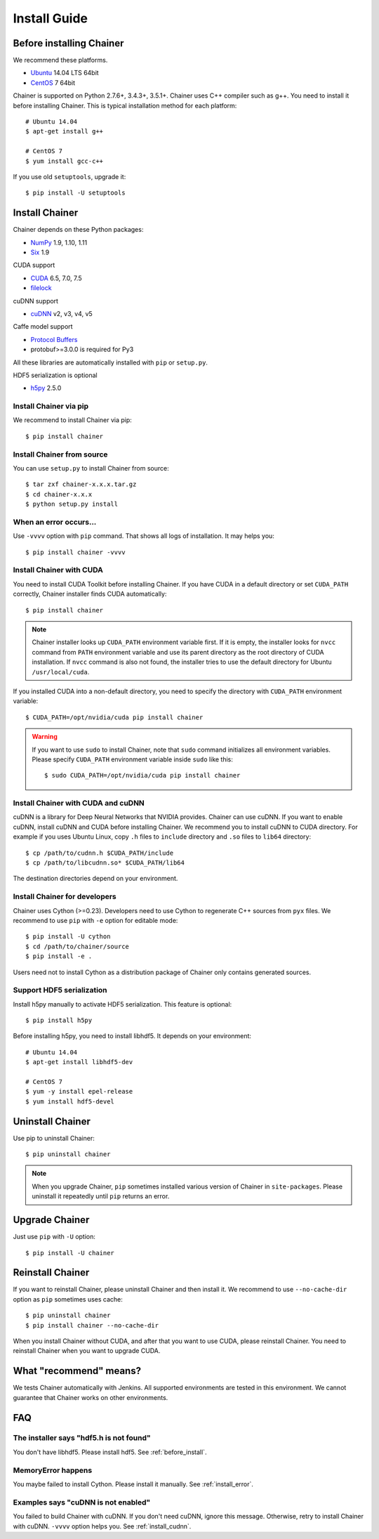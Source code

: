 Install Guide
=============

.. _before_install:

Before installing Chainer
-------------------------

We recommend these platforms.

* `Ubuntu <http://www.ubuntu.com/>`_ 14.04 LTS 64bit
* `CentOS <https://www.centos.org/>`_ 7 64bit

Chainer is supported on Python 2.7.6+, 3.4.3+, 3.5.1+.
Chainer uses C++ compiler such as g++.
You need to install it before installing Chainer.
This is typical installation method for each platform::

  # Ubuntu 14.04
  $ apt-get install g++

  # CentOS 7
  $ yum install gcc-c++

If you use old ``setuptools``, upgrade it::

  $ pip install -U setuptools


Install Chainer
---------------

Chainer depends on these Python packages:

* `NumPy <http://www.numpy.org/>`_ 1.9, 1.10, 1.11
* `Six <https://pythonhosted.org/six/>`_ 1.9

CUDA support

* `CUDA <https://developer.nvidia.com/cuda-zone>`_ 6.5, 7.0, 7.5
* `filelock <https://filelock.readthedocs.org>`_

cuDNN support

* `cuDNN <https://developer.nvidia.com/cudnn>`_ v2, v3, v4, v5

Caffe model support

* `Protocol Buffers <https://developers.google.com/protocol-buffers/>`_
* protobuf>=3.0.0 is required for Py3

All these libraries are automatically installed with ``pip`` or ``setup.py``.

HDF5 serialization is optional

* `h5py <http://www.h5py.org/>`_ 2.5.0


Install Chainer via pip
~~~~~~~~~~~~~~~~~~~~~~~

We recommend to install Chainer via pip::

  $ pip install chainer


Install Chainer from source
~~~~~~~~~~~~~~~~~~~~~~~~~~~

You can use ``setup.py`` to install Chainer from source::

  $ tar zxf chainer-x.x.x.tar.gz
  $ cd chainer-x.x.x
  $ python setup.py install


.. _install_error:

When an error occurs...
~~~~~~~~~~~~~~~~~~~~~~~

Use ``-vvvv`` option with ``pip`` command.
That shows all logs of installation. It may helps you::

  $ pip install chainer -vvvv


Install Chainer with CUDA
~~~~~~~~~~~~~~~~~~~~~~~~~

You need to install CUDA Toolkit before installing Chainer.
If you have CUDA in a default directory or set ``CUDA_PATH`` correctly, Chainer installer finds CUDA automatically::

  $ pip install chainer


.. note::

   Chainer installer looks up ``CUDA_PATH`` environment variable first.
   If it is empty, the installer looks for ``nvcc`` command from ``PATH`` environment variable and use its parent directory as the root directory of CUDA installation.
   If ``nvcc`` command is also not found, the installer tries to use the default directory for Ubuntu ``/usr/local/cuda``.


If you installed CUDA into a non-default directory, you need to specify the directory with ``CUDA_PATH`` environment variable::

  $ CUDA_PATH=/opt/nvidia/cuda pip install chainer


.. warning::

   If you want to use ``sudo`` to install Chainer, note that ``sudo`` command initializes all environment variables.
   Please specify ``CUDA_PATH`` environment variable inside ``sudo`` like this::

      $ sudo CUDA_PATH=/opt/nvidia/cuda pip install chainer


.. _install_cudnn:

Install Chainer with CUDA and cuDNN
~~~~~~~~~~~~~~~~~~~~~~~~~~~~~~~~~~~

cuDNN is a library for Deep Neural Networks that NVIDIA provides.
Chainer can use cuDNN.
If you want to enable cuDNN, install cuDNN and CUDA before installing Chainer.
We recommend you to install cuDNN to CUDA directory.
For example if you uses Ubuntu Linux, copy ``.h`` files to ``include`` directory and ``.so`` files to ``lib64`` directory::

  $ cp /path/to/cudnn.h $CUDA_PATH/include
  $ cp /path/to/libcudnn.so* $CUDA_PATH/lib64

The destination directories depend on your environment.


Install Chainer for developers
~~~~~~~~~~~~~~~~~~~~~~~~~~~~~~

Chainer uses Cython (>=0.23).
Developers need to use Cython to regenerate C++ sources from ``pyx`` files.
We recommend to use ``pip`` with ``-e`` option for editable mode::

  $ pip install -U cython
  $ cd /path/to/chainer/source
  $ pip install -e .

Users need not to install Cython as a distribution package of Chainer only contains generated sources.


Support HDF5 serialization
~~~~~~~~~~~~~~~~~~~~~~~~~~

Install h5py manually to activate HDF5 serialization.
This feature is optional::

  $ pip install h5py

Before installing h5py, you need to install libhdf5.
It depends on your environment::

  # Ubuntu 14.04
  $ apt-get install libhdf5-dev

  # CentOS 7
  $ yum -y install epel-release
  $ yum install hdf5-devel


Uninstall Chainer
-----------------

Use pip to uninstall Chainer::

  $ pip uninstall chainer

.. note::

   When you upgrade Chainer, ``pip`` sometimes installed various version of Chainer in ``site-packages``.
   Please uninstall it repeatedly until ``pip`` returns an error.


Upgrade Chainer
---------------

Just use ``pip`` with ``-U`` option::

  $ pip install -U chainer


Reinstall Chainer
-----------------

If you want to reinstall Chainer, please uninstall Chainer and then install it.
We recommend to use ``--no-cache-dir`` option as ``pip`` sometimes uses cache::

  $ pip uninstall chainer
  $ pip install chainer --no-cache-dir

When you install Chainer without CUDA, and after that you want to use CUDA, please reinstall Chainer.
You need to reinstall Chainer when you want to upgrade CUDA.


What "recommend" means?
-----------------------

We tests Chainer automatically with Jenkins.
All supported environments are tested in this environment.
We cannot guarantee that Chainer works on other environments.


FAQ
---

The installer says "hdf5.h is not found"
~~~~~~~~~~~~~~~~~~~~~~~~~~~~~~~~~~~~~~~~

You don't have libhdf5.
Please install hdf5.
See :ref:`before_install`.


MemoryError happens
~~~~~~~~~~~~~~~~~~~

You maybe failed to install Cython.
Please install it manually.
See :ref:`install_error`.


Examples says "cuDNN is not enabled"
~~~~~~~~~~~~~~~~~~~~~~~~~~~~~~~~~~~~

You failed to build Chainer with cuDNN.
If you don't need cuDNN, ignore this message.
Otherwise, retry to install Chainer with cuDNN.
``-vvvv`` option helps you.
See :ref:`install_cudnn`.
